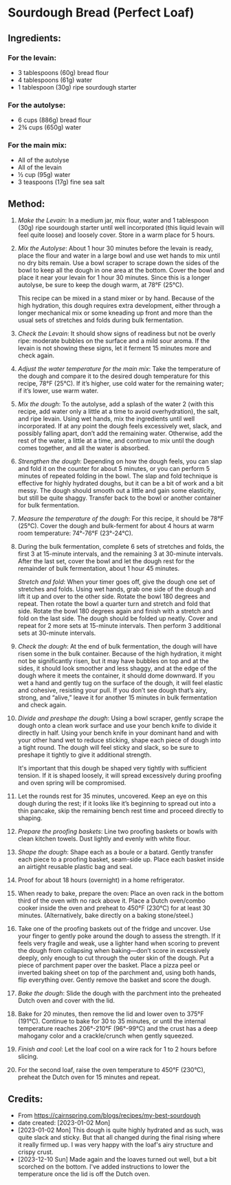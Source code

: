 #+STARTUP: showeverything
* Sourdough Bread (Perfect Loaf)
** Ingredients:
*** For the levain:
- 3 tablespoons (60g) bread flour
- 4 tablespoons (61g) water
- 1 tablespoon (30g) ripe sourdough starter
*** For the autolyse:
- 6 cups (886g) bread flour
- 2¾ cups (650g) water
*** For the main mix:
- All of the autolyse
- All of the levain
- ½ cup (95g) water
- 3 teaspoons (17g) fine sea salt
** Method:
1. /Make the Levain/: In a medium jar, mix flour, water and 1 tablespoon (30g) ripe sourdough starter until well incorporated (this liquid levain will feel quite loose) and loosely cover. Store in a warm place for 5 hours.
2. /Mix the Autolyse/: About 1 hour 30 minutes before the levain is ready, place the flour and water in a large bowl and use wet hands to mix until no dry bits remain. Use a bowl scraper to scrape down the sides of the bowl to keep all the dough in one area at the bottom. Cover the bowl and place it near your levain for 1 hour 30 minutes. Since this is a longer autolyse, be sure to keep the dough warm, at 78°F (25°C).
   #+begin_note
   This recipe can be mixed in a stand mixer or by hand. Because of the high hydration, this dough requires extra development, either through a longer mechanical mix or some kneading up front and more than the usual sets of stretches and folds during bulk fermentation.
   #+end_note
3. /Check the Levain/: It should show signs of readiness but not be overly ripe: moderate bubbles on the surface and a mild sour aroma. If the levain is not showing these signs, let it ferment 15 minutes more and check again.
4. /Adjust the water temperature for the main mix/: Take the temperature of the dough and compare it to the desired dough temperature for this recipe, 78°F (25°C). If it’s higher, use cold water for the remaining water; if it’s lower, use warm water.
5. /Mix the dough/: To the autolyse, add a splash of the water 2 (with this recipe, add water only a little at a time to avoid overhydration), the salt, and ripe levain. Using wet hands, mix the ingredients until well incorporated. If at any point the dough feels excessively wet, slack, and possibly falling apart, don’t add the remaining water. Otherwise, add the rest of the water, a little at a time, and continue to mix until the dough comes together, and all the water is absorbed.
6. /Strengthen the dough/: Depending on how the dough feels, you can slap and fold it on the counter for about 5 minutes, or you can perform 5 minutes of repeated folding in the bowl. The slap and fold technique is effective for highly hydrated doughs, but it can be a bit of work and a bit messy. The dough should smooth out a little and gain some elasticity, but still be quite shaggy. Transfer back to the bowl or another container for bulk fermentation.
7. /Measure the temperature of the dough/: For this recipe, it should be 78°F (25°C). Cover the dough and bulk-ferment for about 4 hours at warm room temperature: 74°-76°F (23°-24°C).
8. During the bulk fermentation, complete 6 sets of stretches and folds, the first 3 at 15-minute intervals, and the remaining 3 at 30-minute intervals. After the last set, cover the bowl and let the dough rest for the remainder of bulk fermentation, about 1 hour 45 minutes.
   #+begin_note
   /Stretch and fold/: When your timer goes off, give the dough one set of stretches and folds. Using wet hands, grab one side of the dough and lift it up and over to the other side. Rotate the bowl 180 degrees and repeat. Then rotate the bowl a quarter turn and stretch and fold that side. Rotate the bowl 180 degrees again and finish with a stretch and fold on the last side. The dough should be folded up neatly. Cover and repeat for 2 more sets at 15-minute intervals. Then perform 3 additional sets at 30-minute intervals.
   #+end_note
9. /Check the dough/: At the end of bulk fermentation, the dough will have risen some in the bulk container. Because of the high hydration, it might not be significantly risen, but it may have bubbles on top and at the sides, it should look smoother and less shaggy, and at the edge of the dough where it meets the container, it should dome downward. If you wet a hand and gently tug on the surface of the dough, it will feel elastic and cohesive, resisting your pull. If you don’t see dough that’s airy, strong, and “alive,” leave it for another 15 minutes in bulk fermentation and check again.
10. /Divide and preshape the dough/: Using a bowl scraper, gently scrape the dough onto a clean work surface and use your bench knife to divide it directly in half. Using your bench knife in your dominant hand and with your other hand wet to reduce sticking, shape each piece of dough into a tight round. The dough will feel sticky and slack, so be sure to preshape it tightly to give it additional strength.
    #+begin_note
    It's important that this dough be shaped very tightly with sufficient tension. If it is shaped loosely, it will spread excessively during proofing and oven spring will be compromised.
    #+end_note
11. Let the rounds rest for 35 minutes, uncovered. Keep an eye on this dough during the rest; if it looks like it’s beginning to spread out into a thin pancake, skip the remaining bench rest time and proceed directly to shaping.
12. /Prepare the proofing baskets/: Line two proofing baskets or bowls with clean kitchen towels. Dust lightly and evenly with white flour.
13. /Shape the dough/: Shape each as a boule or a batard. Gently transfer each piece to a proofing basket, seam-side up. Place each basket inside an airtight reusable plastic bag and seal.
14. Proof for about 18 hours (overnight) in a home refrigerator.
15. When ready to bake, prepare the oven: Place an oven rack in the bottom third of the oven with no rack above it. Place a Dutch oven/combo cooker inside the oven and preheat to 450°F (230°C) for at least 30 minutes. (Alternatively, bake directly on a baking stone/steel.)
16. Take one of the proofing baskets out of the fridge and uncover. Use your finger to gently poke around the dough to assess the strength. If it feels very fragile and weak, use a lighter hand when scoring to prevent the dough from collapsing when baking—don’t score in excessively deeply, only enough to cut through the outer skin of the dough. Put a piece of parchment paper over the basket. Place a pizza peel or inverted baking sheet on top of the parchment and, using both hands, flip everything over. Gently remove the basket and score the dough.
17. /Bake the dough/: Slide the dough with the parchment into the preheated Dutch oven and cover with the lid.
18. Bake for 20 minutes, then remove the lid and lower oven to 375°F (191°C). Continue to bake for 30 to 35 minutes, or until the internal temperature reaches 206°-210°F (96°-99°C) and the crust has a deep mahogany color and a crackle/crunch when gently squeezed.
19. /Finish and cool/: Let the loaf cool on a wire rack for 1 to 2 hours before slicing.
20. For the second loaf, raise the oven temperature to 450°F (230°C), preheat the Dutch oven for 15 minutes and repeat.
** Credits:
- From https://cairnspring.com/blogs/recipes/my-best-sourdough
- date created: [2023-01-02 Mon]
- [2023-01-02 Mon] This dough is quite highly hydrated and as such, was quite slack and sticky. But that all changed during the final rising where it really firmed up. I was very happy with the loaf's airy structure and crispy crust.
- [2023-12-10 Sun] Made again and the loaves turned out well, but a bit scorched on the bottom. I've added instructions to lower the temperature once the lid is off the Dutch oven.
